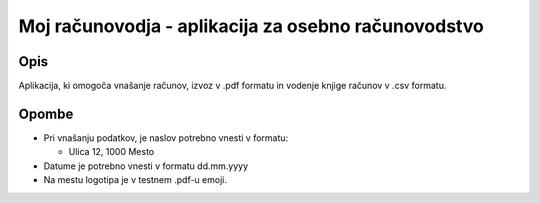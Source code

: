 ====================================================
Moj računovodja - aplikacija za osebno računovodstvo
====================================================
Opis
----
Aplikacija, ki omogoča vnašanje računov, izvoz v .pdf formatu in 
vodenje knjige računov v .csv formatu.

Opombe
------
* Pri vnašanju podatkov, je naslov potrebno vnesti v formatu:

  - Ulica 12, 1000 Mesto

* Datume je potrebno vnesti v formatu dd.mm.yyyy
* Na mestu logotipa je v testnem .pdf-u emoji.